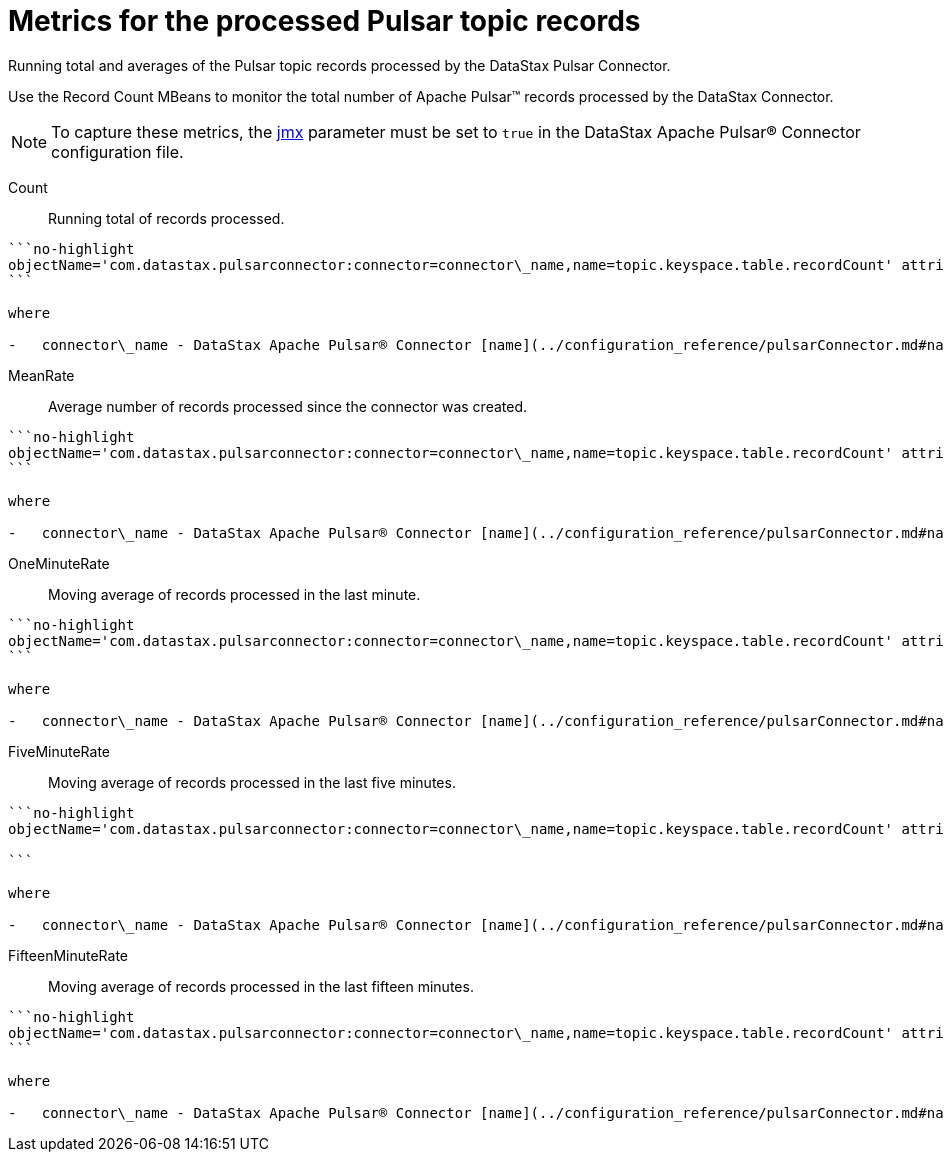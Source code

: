 [#pulsarRecordCountMetrics]
= Metrics for the processed Pulsar topic records
:imagesdir: _images

Running total and averages of the Pulsar topic records processed by the DataStax Pulsar Connector.

Use the Record Count MBeans to monitor the total number of Apache Pulsar™ records processed by the DataStax Connector.

NOTE: To capture these metrics, the link:../configuration_reference/pulsarDseConnection.md#jmx[jmx] parameter must be set to `true` in the DataStax Apache Pulsar® Connector configuration file.

Count:: Running total of records processed.

....
```no-highlight
objectName='com.datastax.pulsarconnector:connector=connector\_name,name=topic.keyspace.table.recordCount' attribute='Count'
```

where

-   connector\_name - DataStax Apache Pulsar® Connector [name](../configuration_reference/pulsarConnector.md#name).
....

MeanRate:: Average number of records processed since the connector was created.

....
```no-highlight
objectName='com.datastax.pulsarconnector:connector=connector\_name,name=topic.keyspace.table.recordCount' attribute='MeanRate'
```

where

-   connector\_name - DataStax Apache Pulsar® Connector [name](../configuration_reference/pulsarConnector.md#name).
....

OneMinuteRate:: Moving average of records processed in the last minute.

....
```no-highlight
objectName='com.datastax.pulsarconnector:connector=connector\_name,name=topic.keyspace.table.recordCount' attribute='OneMinuteRate'
```

where

-   connector\_name - DataStax Apache Pulsar® Connector [name](../configuration_reference/pulsarConnector.md#name).
....

FiveMinuteRate:: Moving average of records processed in the last five minutes.

....
```no-highlight
objectName='com.datastax.pulsarconnector:connector=connector\_name,name=topic.keyspace.table.recordCount' attribute='FiveMinuteRate'

```

where

-   connector\_name - DataStax Apache Pulsar® Connector [name](../configuration_reference/pulsarConnector.md#name).
....

FifteenMinuteRate:: Moving average of records processed in the last fifteen minutes.

....
```no-highlight
objectName='com.datastax.pulsarconnector:connector=connector\_name,name=topic.keyspace.table.recordCount' attribute='FifteenMinuteRate'
```

where

-   connector\_name - DataStax Apache Pulsar® Connector [name](../configuration_reference/pulsarConnector.md#name).
....
